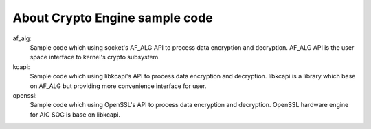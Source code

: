 About Crypto Engine sample code
===============================

af_alg:
        Sample code which using socket's AF_ALG API to process data encryption and decryption.
        AF_ALG API is the user space interface to kernel's crypto subsystem.

kcapi:
        Sample code which using libkcapi's API to process data encryption and decryption.
        libkcapi is a library which base on AF_ALG but providing more convenience interface for user.

openssl:
        Sample code which using OpenSSL's API to process data encryption and decryption.
        OpenSSL hardware engine for AIC SOC is base on libkcapi.
